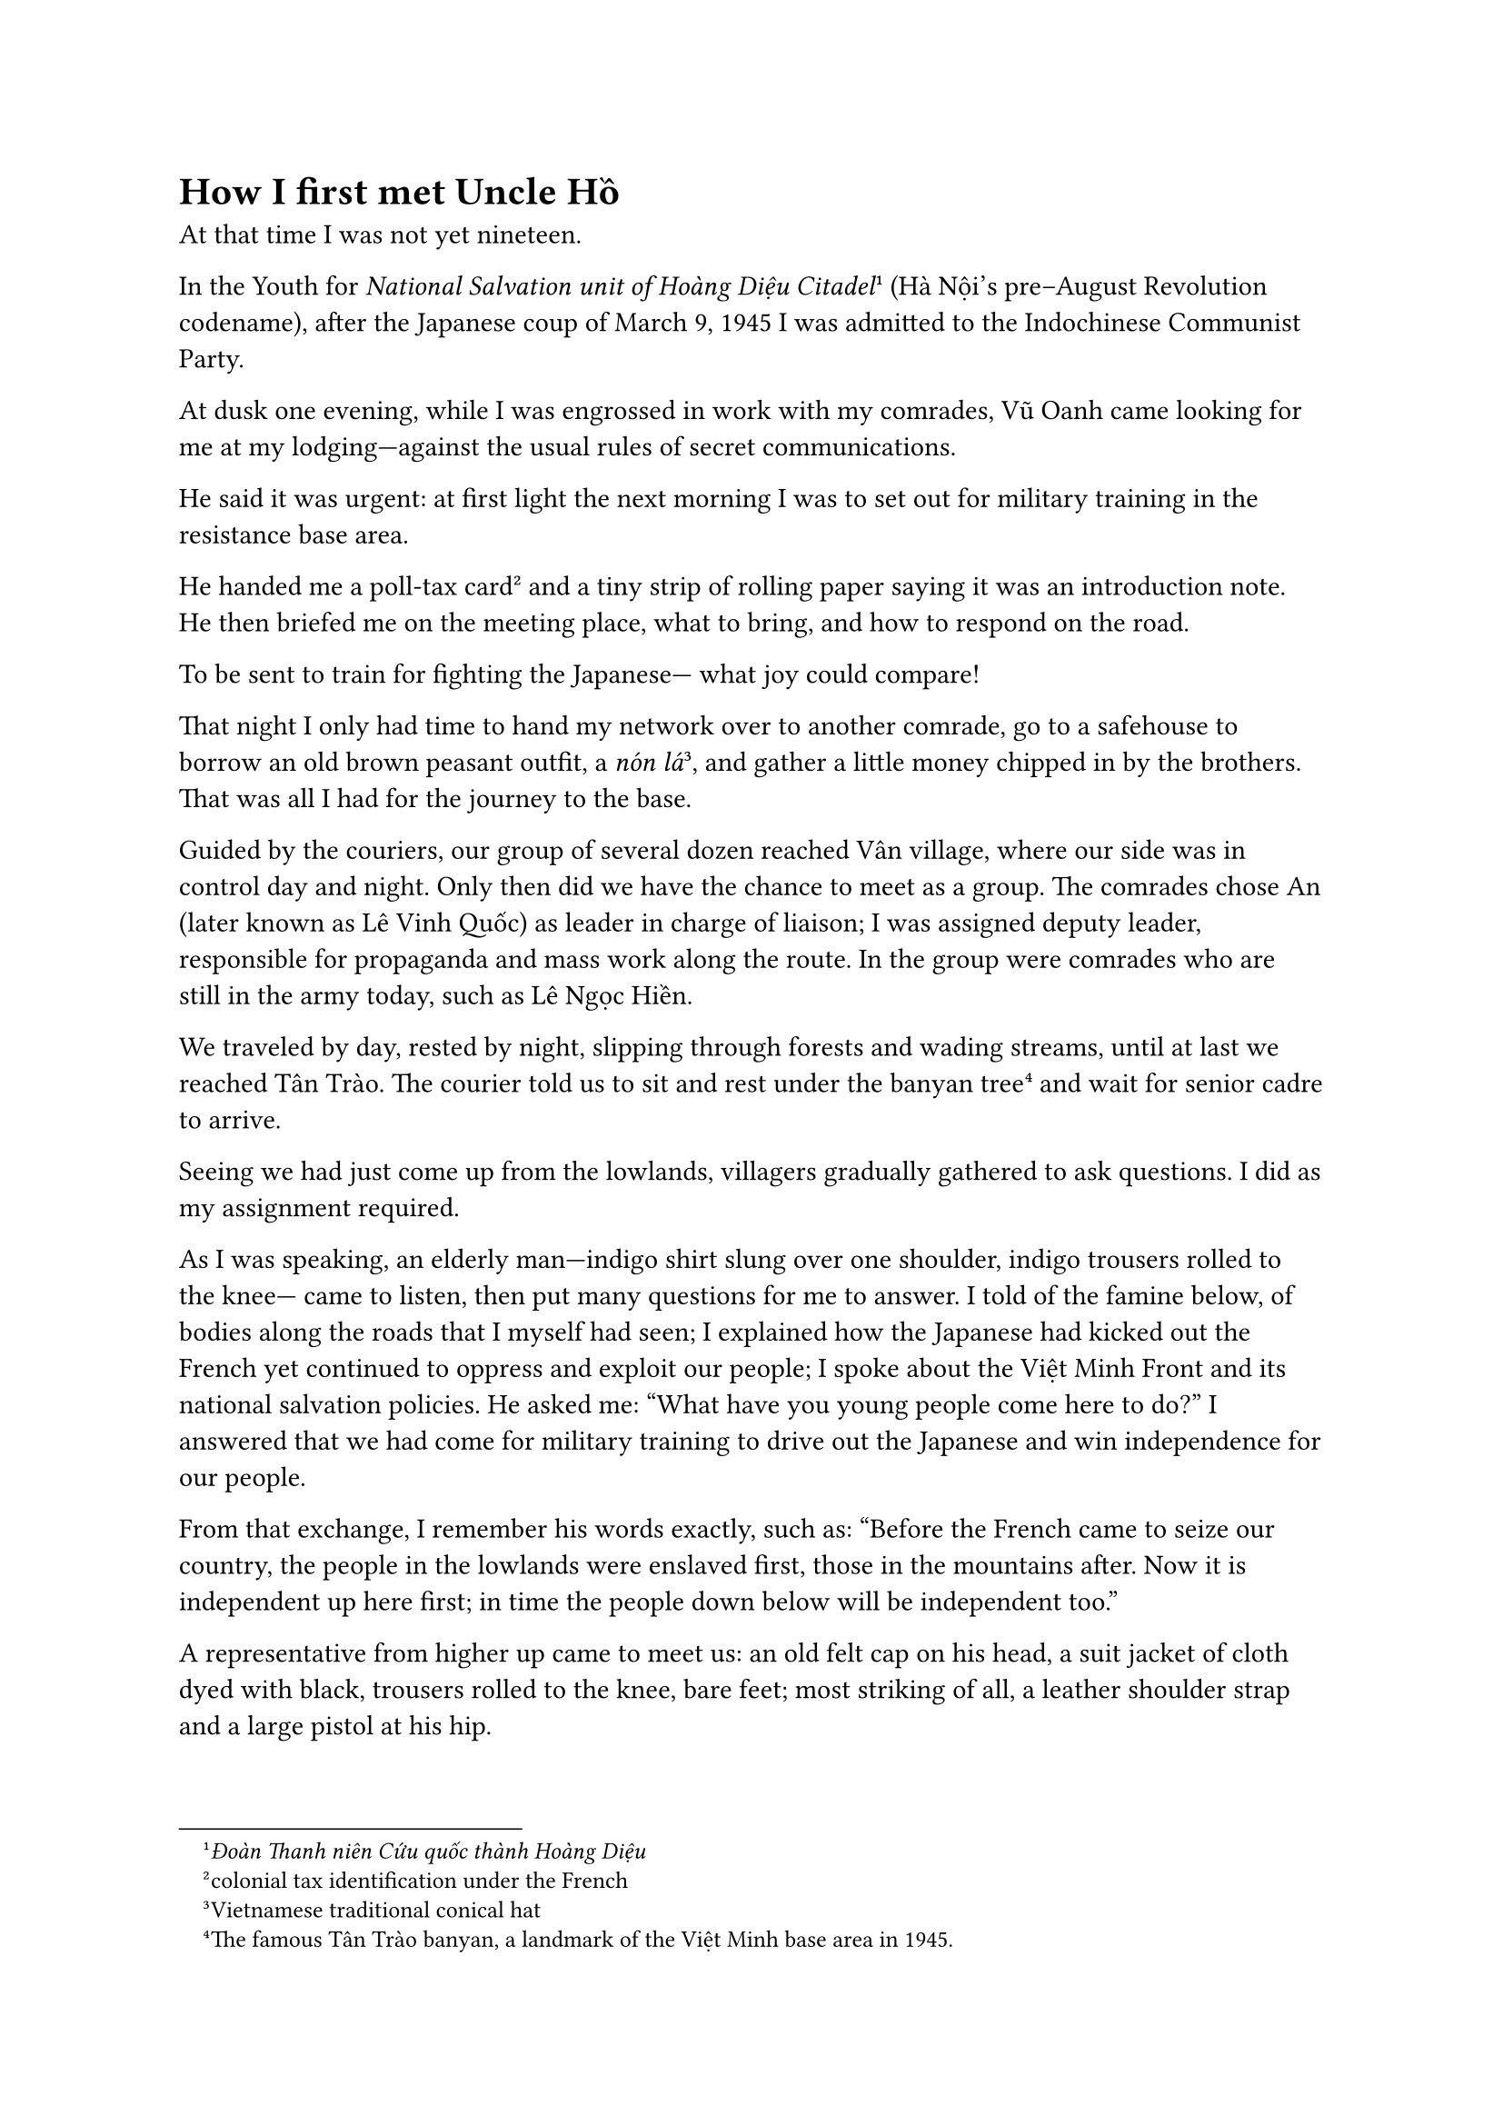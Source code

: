 = How I first met Uncle Hồ


At that time
I was not yet nineteen.

In the Youth for _National Salvation unit
of Hoàng Diệu Citadel_#footnote[_Đoàn Thanh niên Cứu quốc thành Hoàng Diệu_]
(Hà Nội’s pre–August Revolution codename),
after the Japanese coup of March 9, 1945
I was admitted to the Indochinese Communist Party.

At dusk one evening,
while I was engrossed in work with my comrades,
Vũ Oanh came looking for me
at my lodging—against the usual rules
of secret communications.

He said it was urgent:
at first light the next morning
I was to set out for military training
in the resistance base area.

He handed me a poll-tax card#footnote[colonial tax identification under the French]
and a tiny strip of rolling paper
saying it was an introduction note.
He then briefed me on
the meeting place,
what to bring,
and how to respond on the road.

To be sent to train for fighting the Japanese—
what joy could compare!

That night I only had time
to hand my network over 
to another comrade,
go to a safehouse to borrow
an old brown peasant outfit,
a _nón lá_#footnote[Vietnamese traditional conical hat],
and gather a little money 
chipped in by the brothers.
That was all I had
for the journey to the base.


Guided by the couriers,
our group of several dozen
reached Vân village,
where our side was in control 
day and night.
Only then did we have the chance
to meet as a group.
The comrades chose An
(later known as Lê Vinh Quốc)
as leader in charge of liaison;
I was assigned deputy leader,
responsible for propaganda
and mass work along the route.
In the group were comrades
who are still in the army today,
such as Lê Ngọc Hiền.

We traveled by day,
rested by night,
slipping through forests
and wading streams,
until at last we reached Tân Trào.
The courier told us
to sit and rest under the banyan tree#footnote[The famous Tân Trào banyan, a landmark of the Việt Minh base area in 1945.]
and wait for senior cadre to arrive.

Seeing we had just come up
from the lowlands,
villagers gradually gathered
to ask questions.
I did as my assignment required.

As I was speaking,
an elderly man—indigo shirt
slung over one shoulder,
indigo trousers rolled to the knee—
came to listen,
then put many questions
for me to answer.
I told of the famine below,
of bodies along the roads
that I myself had seen;
I explained how the Japanese
had kicked out the French
yet continued to oppress
and exploit our people;
I spoke about the Việt Minh Front
and its national salvation policies.
He asked me:
“What have you young people
come here to do?”
I answered that we had come
for military training
to drive out the Japanese
and win independence
for our people.

From that exchange,
I remember his words exactly,
such as:
“Before the French came
to seize our country,
the people in the lowlands
were enslaved first,
those in the mountains after.
Now it is independent up here first;
in time the people down below
will be independent too.”


A representative from higher up
came to meet us:
an old felt cap on his head,
a suit jacket of cloth
dyed with black,
trousers rolled to the knee,
bare feet;
most striking of all,
a leather shoulder strap
and a large pistol at his hip.

He introduced himself as Văn.
He asked about our route,
our health,
warned us about malaria,
and told us to wait a few days
before beginning training.
Among us were comrades
who had lived in Hà Nội
and recognized him
as Võ Nguyên Giáp#footnote[Võ Nguyên Giáp (1911–2013) 
was Vietnam’s preeminent military commander and strategist—the 
architect of the 1954 Điện Biên Phủ victory over France and a key 
leader of the People’s Army in the wars against the United 
States—later serving as defense minister and statesman.].

After the group meeting,
Văn spoke privately
with An and me,
giving instructions.
In that narrow conversation,
we told him
that some comrades
knew his real name.
Văn told us
to remind anyone who knew
to keep it secret.

From then on,
every couple of days,
the two of us would go
to Mr. Tiến Sự’s house
to report our work to Văn.

On the first evening in Tân Trào,
during our unit’s nightly session
reviewing the day’s work,
I relayed the old villager’s remarks;
we concluded among ourselves
that in the base area
the people’s understanding was high—
perhaps even higher
than in the lowlands.

One day we went to cut palm leaves
for roofing.
I carried my bundle back first
and was resting
when a comrade hurried in,
grabbed my arm,
and whispered something strange:
to shorten his path
he had slipped behind
Mr. Tiến Sự’s house
and had seen the  
very old man
I had spoken to on our first day
talking with Văn.
He even overheard the man say:
“You fellows are doing that
in a very foolish way.”

At the time
we regarded Văn
as the highest-ranking cadre
there so this was very strange.


Let me also add:
in my family many had long been
active in the revolution;
my uncle and my brother
were in prison.
So I had vaguely heard the name
Nguyễn Ái Quốc#footnote[Alias of Hồ Chí Minh.],
along with rumors
that he had died of tuberculosis.

After hearing what was overheard
at Mr. Tiến Sự’s house,
I spoke with An
and insisted that only someone
like Nguyễn Ái Quốc
would dare speak that way
to Văn.
We agreed to find a way
to test our hunch.

At our next regular session
with Văn,
just before leaving,
we said there was
a secret matter to report.
He permitted it.
I began: “About the old man…”
The moment he heard that,
Văn lifted a finger to his lips,
signaling me to stop.
Without answering,
he told the two of us:
“Let it be just between you two—
don’t spread it further.”

He gave no confirmation—
and yet it was as good
as an answer.

My heart pounded.
That night I lay awake,
tears streaming.
I thought of my uncle and brother
still in prison.

I whispered to myself:
if Cụ Nguyễn Ái Quốc
has returned to the country,
the revolution will surely triumph;
the day I see my loved ones again
is not far.

$ * * * $

Later, recalling that scene,
I understood that Bác
was immersing himself
among the people
to grasp the real situation
and gauge their understanding.

But I also tell myself:
had I known, under that banyan,
that he was the leader
who founded the Party,
the teacher of Việt Nam’s revolution,
I would never have dared
to speak so boldly,
while still so naive,
in front of Him.

December 1994